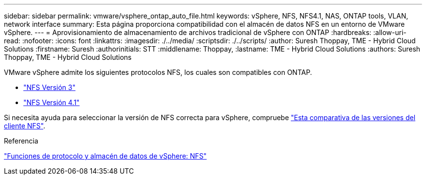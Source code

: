 ---
sidebar: sidebar 
permalink: vmware/vsphere_ontap_auto_file.html 
keywords: vSphere, NFS, NFS4.1, NAS, ONTAP tools, VLAN, network interface 
summary: Esta página proporciona compatibilidad con el almacén de datos NFS en un entorno de VMware vSphere. 
---
= Aprovisionamiento de almacenamiento de archivos tradicional de vSphere con ONTAP
:hardbreaks:
:allow-uri-read: 
:nofooter: 
:icons: font
:linkattrs: 
:imagesdir: ./../media/
:scriptsdir: ./../scripts/
:author: Suresh Thoppay, TME - Hybrid Cloud Solutions
:firstname: Suresh
:authorinitials: STT
:middlename: Thoppay,
:lastname: TME - Hybrid Cloud Solutions
:authors: Suresh Thoppay, TME - Hybrid Cloud Solutions


[role="lead"]
VMware vSphere admite los siguientes protocolos NFS, los cuales son compatibles con ONTAP.

* link:vsphere_ontap_auto_file_nfs.html["NFS Versión 3"]
* link:vsphere_ontap_auto_file_nfs41.html["NFS Versión 4.1"]


Si necesita ayuda para seleccionar la versión de NFS correcta para vSphere, compruebe link:++https://docs.vmware.com/en/VMware-vSphere/7.0/com.vmware.vsphere.storage.doc/GUID-8A929FE4-1207-4CC5-A086-7016D73C328F.html++["Esta comparativa de las versiones del cliente NFS"].

.Referencia
link:https://docs/netapp.com/us-en/ontap-apps-dbs/vmware/vmware-vsphere-overview.html["Funciones de protocolo y almacén de datos de vSphere: NFS"]
